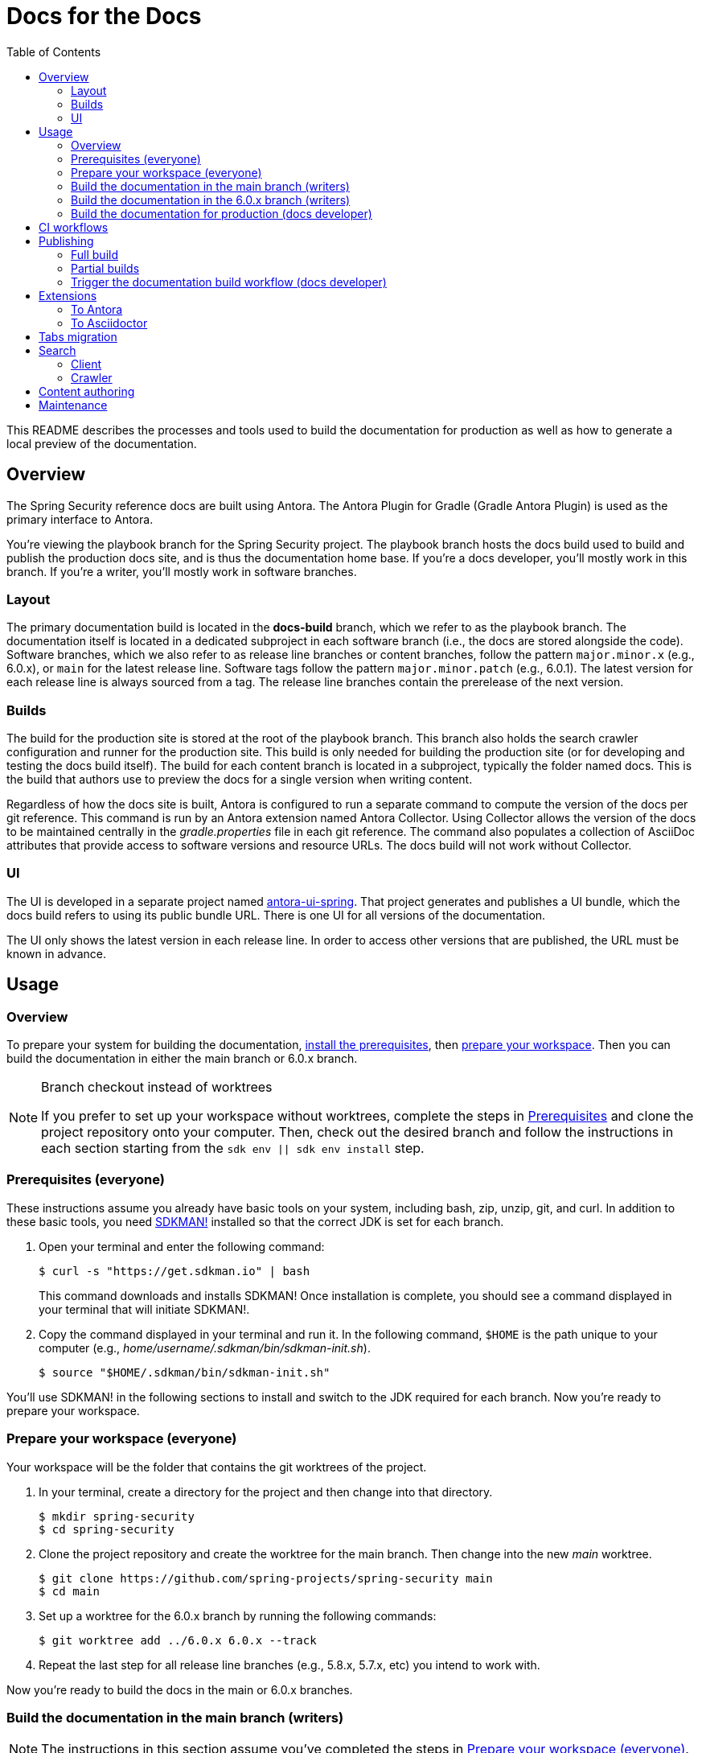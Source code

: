 = Docs for the Docs
:toc:
ifdef::env-github[]
:important-caption: :exclamation:
:note-caption: :paperclip:
endif::[]

This README describes the processes and tools used to build the documentation for production as well as how to generate a local preview of the documentation.

== Overview

The Spring Security reference docs are built using Antora.
The Antora Plugin for Gradle (Gradle Antora Plugin) is used as the primary interface to Antora.

You're viewing the playbook branch for the Spring Security project.
The playbook branch hosts the docs build used to build and publish the production docs site, and is thus the documentation home base.
If you're a docs developer, you'll mostly work in this branch.
If you're a writer, you'll mostly work in software branches.

=== Layout

The primary documentation build is located in the *docs-build* branch, which we refer to as the playbook branch.
The documentation itself is located in a dedicated subproject in each software branch (i.e., the docs are stored alongside the code).
Software branches, which we also refer to as release line branches or content branches, follow the pattern `major.minor.x` (e.g., 6.0.x), or `main` for the latest release line.
Software tags follow the pattern `major.minor.patch` (e.g., 6.0.1).
The latest version for each release line is always sourced from a tag.
The release line branches contain the prerelease of the next version.

=== Builds

The build for the production site is stored at the root of the playbook branch.
This branch also holds the search crawler configuration and runner for the production site.
This build is only needed for building the production site (or for developing and testing the docs build itself).
The build for each content branch is located in a subproject, typically the folder named docs.
This is the build that authors use to preview the docs for a single version when writing content.

Regardless of how the docs site is built, Antora is configured to run a separate command to compute the version of the docs per git reference.
This command is run by an Antora extension named Antora Collector.
Using Collector allows the version of the docs to be maintained centrally in the [.path]_gradle.properties_ file in each git reference.
The command also populates a collection of AsciiDoc attributes that provide access to software versions and resource URLs.
The docs build will not work without Collector.

=== UI

The UI is developed in a separate project named https://github.com/spring-io/antora-ui-spring[antora-ui-spring].
That project generates and publishes a UI bundle, which the docs build refers to using its public bundle URL.
There is one UI for all versions of the documentation.

The UI only shows the latest version in each release line.
In order to access other versions that are published, the URL must be known in advance.

[#usage]
== Usage

=== Overview

To prepare your system for building the documentation, <<prerequisites,install the prerequisites>>, then <<prepare-workspace,prepare your workspace>>.
Then you can build the documentation in either the main branch or 6.0.x branch.

.Branch checkout instead of worktrees
[NOTE]
====
If you prefer to set up your workspace without worktrees, complete the steps in <<prerequisites,Prerequisites>> and clone the project repository onto your computer.
Then, check out the desired branch and follow the instructions in each section starting from the `sdk env || sdk env install` step.
====

[#prerequisites]
=== Prerequisites (everyone)

These instructions assume you already have basic tools on your system, including bash, zip, unzip, git, and curl.
In addition to these basic tools, you need https://sdkman.io/install[SDKMAN!] installed so that the correct JDK is set for each branch.

. Open your terminal and enter the following command:
+
--
 $ curl -s "https://get.sdkman.io" | bash

This command downloads and installs SDKMAN!
Once installation is complete, you should see a command displayed in your terminal that will initiate SDKMAN!.
--

. Copy the command displayed in your terminal and run it.
In the following command, `$HOME` is the path unique to your computer (e.g., [.path]_home/username/.sdkman/bin/sdkman-init.sh_).

 $ source "$HOME/.sdkman/bin/sdkman-init.sh"

You'll use SDKMAN! in the following sections to install and switch to the JDK required for each branch.
Now you're ready to prepare your workspace.

[#prepare-workspace]
=== Prepare your workspace (everyone)

Your workspace will be the folder that contains the git worktrees of the project.

. In your terminal, create a directory for the project and then change into that directory.

 $ mkdir spring-security
 $ cd spring-security

. Clone the project repository and create the worktree for the main branch.
Then change into the new _main_ worktree.

 $ git clone https://github.com/spring-projects/spring-security main
 $ cd main

. Set up a worktree for the 6.0.x branch by running the following commands:

 $ git worktree add ../6.0.x 6.0.x --track

. Repeat the last step for all release line branches (e.g., 5.8.x, 5.7.x, etc) you intend to work with.

Now you're ready to build the docs in the main or 6.0.x branches.

=== Build the documentation in the main branch (writers)

NOTE: The instructions in this section assume you've completed the steps in <<prepare-workspace>>.

. First, make sure you are in the [.path]_main_ worktree.
. Switch to the required JDK using SDKMAN! by running the following command:
+
--
 $ sdk env || sdk env install

SDKMAN! will switch to the required JDK, provisioning first if it isn't already available on your machine.
--

. Generate the documentation with Antora using the following command:
+
--
 $ ./gradlew -PbuildSrc.skipTests=true :spring-security-docs:antora

You can also run this command directly from the [.path]_docs_ folder:

 $ cd docs
 $ ../gradlew -PbuildSrc.skipTests=true antora

This command will build the documentation for the main branch.
The Antora playbook is retrieved by the playbook provider from the docs-build branch.
The retrieved playbook file will be cached as [.path]_cached-antora-playbook.yml_.
--

. Navigate to the local file URI shown in the terminal to view the generated documentation.

=== Build the documentation in the 6.0.x branch (writers)

NOTE: The instructions in this section assume you've completed the steps in <<prepare-workspace>>.

. First, change to the [.path]_6.0.x_ worktree.

 $ cd ../6.0.x

. Switch to the required JDK using SDKMAN! by running the following command:
+
--
 $ sdk env || sdk env install

SDKMAN! will switch to the required JDK, provisioning first if it isn't already available on your machine.
--

. Generate the documentation with the following command:
+
--
 $ ./gradlew -PbuildSrc.skipTests=true :spring-security-docs:antora

This command will build the documentation for the 6.0.x branch.
The Antora playbook is retrieved by the playbook provider from the docs-build branch.
The retrieved playbook file will be cached as [.path]_cached-antora-playbook.yml_.
--

. Navigate to the local file URI shown in the terminal to view the generated documentation.

=== Build the documentation for production (docs developer)

NOTE: The instructions in this section assume you've completed the steps in <<prepare-workspace>>.

To build the project's production site, you'll set up a worktree for the docs-build branch of the repository.

. To add a worktree, you have to be in the main worktree.
In your terminal, change to the _main_ worktree if you aren't already in it.

 $ cd ../main

. Run the following command to set up the worktree for the _docs-build_ branch.
Then change into the new _docs-build_ directory.

 $ git worktree add ../docs-build docs-build --track
 $ cd ../docs-build

. Switch to the required JDK or install it.

 $ sdk env || sdk env install

. Generate the documentation for the project's production site using the following command:
+
--
 $ ./gradlew antora

This command will build all of the documentation for the production site from the git repository on GitHub.

(Optional) To build the documentation using the current clone, using any available worktrees, run the following command instead:

 $ ./gradlew antora --playbook local-antora-playbook.yml
--

. Navigate to the local file URI shown in the terminal to view the generated documentation.

== CI workflows

CI workflows are run by GitHub Actions.
CI workflows are defined in YAML files in the [.path]_.github/workflows_ directory.
The CI workflows in the default (i.e., main) branch serve as the primary entry.
Corresponding CI workflows in a non-default branch may specialize the workflow for that branch.
However, the CI workflows in non-default branches do not receive all events and often have to be triggered.
A CI workflow must also be present in the default branch in order for it to appear in the list of workflows in the GitHub Actions web UI.

CI workflows are triggered either by activity, on schedule, by the `gh workflow` call, or manually through the GitHub Actions web UI.
Scheduled workflows only run on the default branch (i.e., main).
However, a scheduled workflow may trigger a workflow in another branch using the `gh workflow` call.
Activity on a branch or tag is only picked up by workflows in that reference.
However, a workflow running in a branch or tag may trigger a workflow in another branch using the `gh workflow` call.

There are two key CI workflows that pertain to the docs:

* Deploy Docs (.github/workflows/deploy-docs.yml)
* Rebuild Search Index (.github/workflows/rebuild-search-index.yml)

In both cases, the concrete steps are located in the CI workflow in the docs-build branch.
The CI workflows in the main branch only trigger the workflows in the docs-build branch.

The production site is only deployed from the CI workflow in the docs-build branch.
Often times, activity in a git reference or a scheduled workflow will trigger the CI workflow in the docs-build branch.
Thus, this workflow is also present in each software branch to pick up on that activity.

The production search index is built from the CI workflow in the docs-build branch.
This CI workflow is triggered once per day by the scheduler on the same workflow in the main branch.
This CI workflow must live in the main branch in order to appear in the list of workflows in the CI branch so it can be triggered manually.

Here's a list of activity that do or do not trigger the Deploy Docs workflow:

pull request:: Does not trigger the Deploy Docs workflow.

push to software branch:: Triggers the Deploy Docs workflow in that branch, which in turn triggers the Deploy Docs workflow in the docs-build branch.
Attempts to run the docs build as partial build, if applicable.

push to docs-build branch:: Triggers the Deploy Docs workflow in that branch.
Runs the docs build as a full build.

push tag:: Triggers the Deploy Docs workflow in that tag, which in turn triggers the Deploy Docs workflow in the docs-build branch.
Always runs the docs build as a full build.

schedule:: Not configured for the Deploy Docs workflow.

It's possible to trigger the Deploy Docs manually from the GitHub Actions web UI.
Be sure to select docs-build as the branch so that it will run a full build.
See <<trigger>> for details.

Note that updating the UI bundle does not currently trigger the Deploy Docs workflow, though it could be configured to do so.

The Rebuild Search Index workflow is only triggered on a schedule, currently once per day.

== Publishing

The project in the docs-build branch supports publishing both full and partial builds of the production docs site.
The project uses a Gradle build to run Antora on the playbook file [.path]_antora-playbook.yml_ (i.e., `./gradlew antora`).
The production docs site is hosted on Linux server running Apache httpd.
Files are published over SSH to the server by the .github/actions/publish-docs.sh script.
A CDN (CloudFlare) caches URLs for a brief window of time.
The publish script attempts to invalidate the cache after publishing the files so new content is available immediately.

=== Full build

In a full build, the entire site is rebuilt from the content sources matched by the patterns listed in the playbook file.
The UI assets are also published when a full build is run.

[#partial-builds]
=== Partial builds

A partial build is a single version sources from a single git reference.
A partial build requested by git reference using the CI workflow variable *build-refname*.
Here's an example of how to trigger the CI workflow for a partial build:

 $ gh workflow run deploy-docs.yml --repo spring-projects/spring-security --ref docs-build -f build-refname=5.7.x

The partial build is coordinated by the Antora Atlas extension and set up by the @springio/antora-extensions/partial-build-extension extension.
See https://github.com/spring-io/antora-extensions#partial-build[Partial Build] for a detailed explanation of the partial build extension and how to configure it. 

During a partial build, Atlas runs in same site mode, which means it creates relative links (rather than absolute links) to files imported from the site manifest.
This feature assumes that the built files will be reunited with the previously built files in the published site.
The @springio/antora-extensions/partial-build-extension reconfigures the playbook to run a partial build if the BUILD_REFNAME environment variable is set, reverting to a full build if it determines a partial build is not appropriate.

During a partial build, only the version folder that was built is published to the web server.
Files in other folders are untouched.
The UI assets are not published when a partial build is run.

[#trigger]
=== Trigger the documentation build workflow (docs developer)

You can trigger the production document build using the Deploy Docs entry in the GitHub Actions web UI or using the https://cli.github.com/[GitHub CLI].

==== GitHub Actions web UI

In the GitHub Actions web UI, click the Deploy Docs entry.
Click on the "Run workflow" menu.
Select the branch `docs-build` and click "Run workflow" to trigger a full build.
To trigger a partial build, specify a release line branch name in the input field labeled "Enter git refname to build".

==== GitHub CLI

Starting from within the cloned repository (ideally the playbook branch), here's how to trigger a full build of the documentation site using the `gh` command:

 $ gh workflow run deploy-docs.yml --ref docs-build

Here's how to trigger a partial build of a single version (based on the release line branch name):

 $ gh workflow run deploy-docs.yml --ref docs-build -f build-refname=5.7.x

Run `gh help workflow run` to show the docs for this command and other examples of how to use it.

If you're not running the `gh` command from within the cloned repository, you can specify the repository using the `--repo` CLI option (e.g., `--repo spring-projects/spring-security`).

== Extensions

The Spring Security docs have additional requirements above what Antora provides by default.
To fulfill these requires, the docs build employs a handful of Antora and Asciidoctor extensions to build successfully.
What that means is that you cannot build the Spring Security docs using the base distribution of Antora.
Fortunately, this extra complexity is encapsulated in the Antora playbook and several distributed extensions.

IMPORTANT: The order of Antora extensions in the playbook matters.
If the order is changed, it could result in files or metadata that an extension relies on not being available at the time it runs.

For the most part, the extensions are retrieved from the npm package registry (npmjs.com).
There are also several local extensions in [.path]_lib/antora/extensions_.
The local extensions handle logic specific to this project and only used for the production build.

Below is a summary of the Antora and Asciidoctor extensions used in the docs build.

=== To Antora

@springio/antora-extensions/partial-build-extension (prod only):: Configures a partial build, when requested, by setting the `primary-site-url` and `primary-site-manifest-url` AsciiDoc attributes.
See <<partial-builds>> for more information.
./lib/antora/extensions/inject-collector-config.js (prod only):: Injects configuration for Antora Collector into tags that predated Antora Collector being introduced.
See the next extension for details.
@antora/collector-extension:: Invokes a command (a Gradle task) to set the docs version from [.path]_gradle.properties_ and numerious AsciiDoc attributes that provide access to software versions and resource URLs.
The command that Antora Collector runs is essential for Antora to classify the docs properly.
./lib/antora/extensions/version-fix.js (prod only):: Fixes invalid metadata in [.path]_antora.yml_ and/or [.path]_gradle.properties_ in tags. 
@antora/atlas-extension (prod only):: Generates the site manifest (site-manifest.json) and publishes it with the site.
Also coordinates the partial build when requested.
See <<partial-builds>> for details.
@opendevise/antora-release-line-extension:: Abbreviates the version segment (in the URL) of the latest version in each release line from major.minor.patch to major.minor.
The version segment of the latest overall version is still abbreviated to empty string by Antora.
@springio/antora-extensions/tabs-migration-extension:: Migrates the tabs syntax from Spring Tabs to Asciidoctor Tabs.
See <<tabs-migration>> for details.
./lib/antora/extensions/publish-docsearch-config.js (prod only):: Publishes the docsearch config file to the production site so the indexer can use it.
See <<search>> for details.

=== To Asciidoctor

@asciidoctor/tabs:: Enables the tabs block in AsciiDoc.
See <<tabs-migration>> and the https://github.com/asciidoctor/asciidoctor-tabs[Asciidoctor Tabs README] for details.
@springio/asciidoctor-extensions (prod only):: Provides various enhancements to the output generated by Asciidoctor, mostly around code blocks.
See https://github.com/spring-io/asciidoctor-extensions[Spring.io Asciidoctor Extensions] for an inventory of extensions and how to activate and configure them.

[#tabs-migration]
== Tabs migration

The Spring Security docs contain two variations of the tabs syntax, https://github.com/spring-io/spring-asciidoctor-backends#tabs[Spring Tabs] and https://github.com/asciidoctor/asciidoctor-tabs[Asciidoctor Tabs].
Moving forward, Asciidoctor Tabs is the syntax that should be used.
However, since the Spring Security docs include content from tags that were written before Asciidoctor Tabs was introduced, the docs build must still be able to process the Spring Tabs syntax where it is used.

When the docs build runs, the Spring Tabs are automatically converted to Asciidoctor Tabs by the @springio/antora-extensions/tabs-migration-extension extension.
Spring Tabs are never in the final output (unless the tabs migration extension is switched off).
This extension also has the ability to unwrap the example block that encloses adjacent tabs, when possible, so only the tabs block remains.
If Spring Tabs are not detected in a document, the migration will not run on that document.
See https://github.com/spring-io/antora-extensions#tabs-migration[Tabs Migration] for a detailed explanation of this extension and how to configure it.

For the Spring Security docs, the tabs migration will always have to be used as long as there are tags in the build that contain Spring Tabs.
However, to reduce the amount of work the tabs migration extension has to do, the migration should be made permanent where possible.
Thus, we recommend making the migration permanent in release line branches that are active, and thus all future tags.

Saving the result of the tabs migration is done one software branch at a time.
To start, switch to a branch and run the docs build in that branch (this will retrieve the Antora playbook).
Next, edit the [.path]_cached-antora-playbook.yml_ file and add `save: true` underneath the key `unwrap_example_block`.
This setting will save the migrated files back to their original location under the [.path]_docs_ folder.
Run the docs build in that branch again to apply the tabs migration.
Now commit the changed files.
Once that's done, the tabs migration won't have to run on any documents in that branch.

[#search]
== Search

The search component in the docs site is powered by Algolia DocSearch (specifically 2.6).
DocSearch is a documentation-oriented toolchain for using Algolia's search solution.
It provides both a crawler (aka scraper or indexer) and a search interface.
The search index is hosted on the Algolia platform and queried from the search interface via a web API.

=== Client

The search interface is integrated into the UI bundle and initialized when the page loads.
The search interface is configured using a collection of environment variables: `ALGOLIA_API_KEY`, `ALGOLIA_APP_ID`, and `ALGOLIA_INDEX_NAME`.
For now, these environment variables are defined in [.path]_build.gradle_ for the production build.
The search interface is only activated when all of these values are set.

NOTE: The docsearch.js 2.6 package is marked as deprecated in npmjs.com.
However, the new client (@docsearch/js 3.x) has a completely different interaction model and search result display that's not compatible with customized client adapter currently in use.
In other words, switching to it means developing the customizations from scratch.
Even if that were to be done, the way the new client displays search results is over simplified.
Something fundamental was lost in translation.
The search results provided by docsearch.js 2.6 have proven to be clearer and easier to comprehend.

=== Crawler

The search index is created by the crawler component of DocSearch.
There are two steps involved.
First, the crawler must be configured.
Second, the crawler must be run with that configuration.

==== Configure

The behavior of the crawler is configured by a file name [.path]_docsearch-config.json_.
However, this file is not stored directly in the playbook branch.
Rather, it's generated from a template to account for the versions in the published site.

The generation of the [.path]_docsearch-config.js_ file happens during the production build.
This file is generated by the Antora extension [.path]_lib/antora/extensions/publish-docsearch-config.js_.
The extension generates a docsearch config so that docsearch indexes the latest version in each release line.
To do so, the extension configures Handlebars to run using a model derived from infromation in Antora's content catalog.
It then evaluates the template at [.path]_.github/actions/docsearch-config.json.hbs_ to produce a file at the root of the generated site named [.path]_docsearch-config.js_.
That file is published as part of the site.

==== Run

The crawler is periodically run on the production site by the *Rebuild Search Index* workflow.
The crawler creates a fresh search index and replaces the previous one.
The name of the index is *spring-security-docs*.

When the crawler runs, it downloads the [.path]_docsearch-config.json_ file from the production site and runs the docsearch action on it.

NOTE: The crawler only needs to be run on files that a publically accessible, so it makes sense that the configuration be located there too.

In order to publish the search records (and thus create the index), the crawler must be configured using a collection of variables: `ALGOLIA_APPLICATION_ID` and `ALGOLIA_WRITE_KEY`.
These variables must be configured as secrets in GitHub Actions.
The index name is not required here as it is stored in the docsearch config file.

== Content authoring

When authoring content, you *do not* need to build the entire site.
Rather, you'll interface with the docs build in the docs subproject in a software branch.
See <<usage>> to learn how to build the docs.

You only need to build the docs after you've finished your writing session and want to preview the result.
While writing, you'll want to rely on the https://intellij-asciidoc-plugin.ahus1.de/docs/users-guide/index.html[IntelliJ AsciiDoc Plugin] to provide code assist and single page preview.

When you've completed your change, you'll want to submit a pull request to the relevant software branch.
If the change applies to multiple versions of the docs, you'll want to submit the pull request to the oldest active software branch.
The maintainer will then apply that change to each of the release line branches.

== Maintenance

The docs build requires regular maintenance.
Here's an inventory of the files or software versions to check and keep up to date.

.Playbook branch
* Gradle Antora Plugin (build.gradle)
* GitHub Actions libraries (.github/workflows/deploy-docs.yml, .github/workflows/rebuild-search-index.yml)
* Java version (.sdkmanrc)
* Node.js packages (build.gradle and lib/antora/templates/per-branch-antora-playbook.yml)
* Gradle Wrapper (gradle/wrapper/gradle-wrapper.properties)
* Content sources in playbook (antora-playbook.yml and local-antora-playbook.yml; ideally use patterns to minimize maintenance)
* List of registered extensions (antora-playbook.yml, local-antora-playbook.yml, and lib/antora/templates/per-branch-antora-playbook.yml)

.Content branches
* Gradle Antora Plugin (docs/spring-security-docs.gradle)
* GitHub Actions libraries (.github/workflows/deploy-docs.yml, .github/workflows/rebuild-search-index.yml)

Recall that the playbook used for the local docs preview in content branches is maintained in the docs-build branch.

